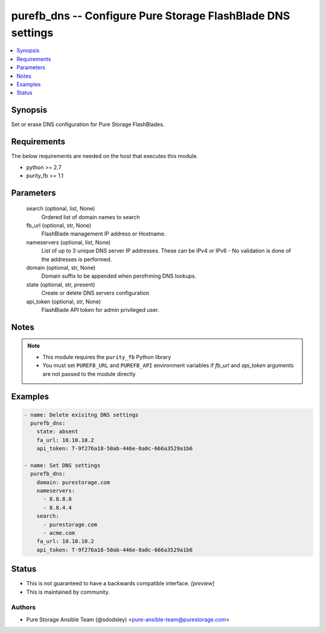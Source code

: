 
purefb_dns -- Configure Pure Storage FlashBlade DNS settings
============================================================

.. contents::
   :local:
   :depth: 1


Synopsis
--------

Set or erase DNS configuration for Pure Storage FlashBlades.



Requirements
------------
The below requirements are needed on the host that executes this module.

- python >= 2.7
- purity_fb >= 1.1



Parameters
----------

  search (optional, list, None)
    Ordered list of domain names to search


  fb_url (optional, str, None)
    FlashBlade management IP address or Hostname.


  nameservers (optional, list, None)
    List of up to 3 unique DNS server IP addresses. These can be IPv4 or IPv6 - No validation is done of the addresses is performed.


  domain (optional, str, None)
    Domain suffix to be appended when perofrming DNS lookups.


  state (optional, str, present)
    Create or delete DNS servers configuration


  api_token (optional, str, None)
    FlashBlade API token for admin privileged user.





Notes
-----

.. note::
   - This module requires the ``purity_fb`` Python library
   - You must set ``PUREFB_URL`` and ``PUREFB_API`` environment variables if *fb_url* and *api_token* arguments are not passed to the module directly




Examples
--------

.. code-block:: yaml+jinja

    
    - name: Delete exisitng DNS settings
      purefb_dns:
        state: absent
        fa_url: 10.10.10.2
        api_token: T-9f276a18-50ab-446e-8a0c-666a3529a1b6
    
    - name: Set DNS settings
      purefb_dns:
        domain: purestorage.com
        nameservers:
          - 8.8.8.8
          - 8.8.4.4
        search:
          - purestorage.com
          - acme.com
        fa_url: 10.10.10.2
        api_token: T-9f276a18-50ab-446e-8a0c-666a3529a1b6




Status
------




- This  is not guaranteed to have a backwards compatible interface. *[preview]*


- This  is maintained by community.



Authors
~~~~~~~

- Pure Storage Ansible Team (@sdodsley) <pure-ansible-team@purestorage.com>

